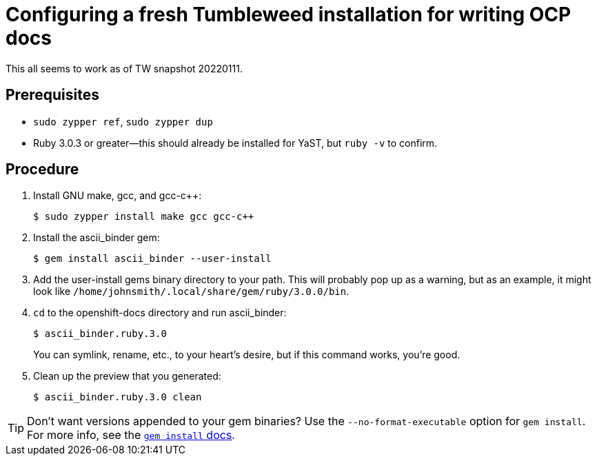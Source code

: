 = Configuring a fresh Tumbleweed installation for writing OCP docs

This all seems to work as of TW snapshot 20220111.

== Prerequisites

* `sudo zypper ref`, `sudo zypper dup`

* Ruby 3.0.3 or greater--this should already be installed for YaST, but `ruby -v` to confirm.

== Procedure

. Install GNU make, gcc, and gcc-c++: 
+
[source,terminal]
----
$ sudo zypper install make gcc gcc-c++
----

. Install the ascii_binder gem:
+
[source,terminal]
----
$ gem install ascii_binder --user-install
----

. Add the user-install gems binary directory to your path. This will probably pop up as a warning, but as an example, it might look like `/home/johnsmith/.local/share/gem/ruby/3.0.0/bin`.
. `cd` to the openshift-docs directory and run ascii_binder: 
+
[source,terminal]
----
$ ascii_binder.ruby.3.0
----
+
You can symlink, rename, etc., to your heart's desire, but if this command works, you're good.

. Clean up the preview that you generated: 
+
[source,terminal]
----
$ ascii_binder.ruby.3.0 clean
----

[TIP]
====
Don't want versions appended to your gem binaries? Use the `--no-format-executable` option for `gem install`. For more info, see the link:https://guides.rubygems.org/command-reference/#installupdate-options[`gem install` docs].
====
